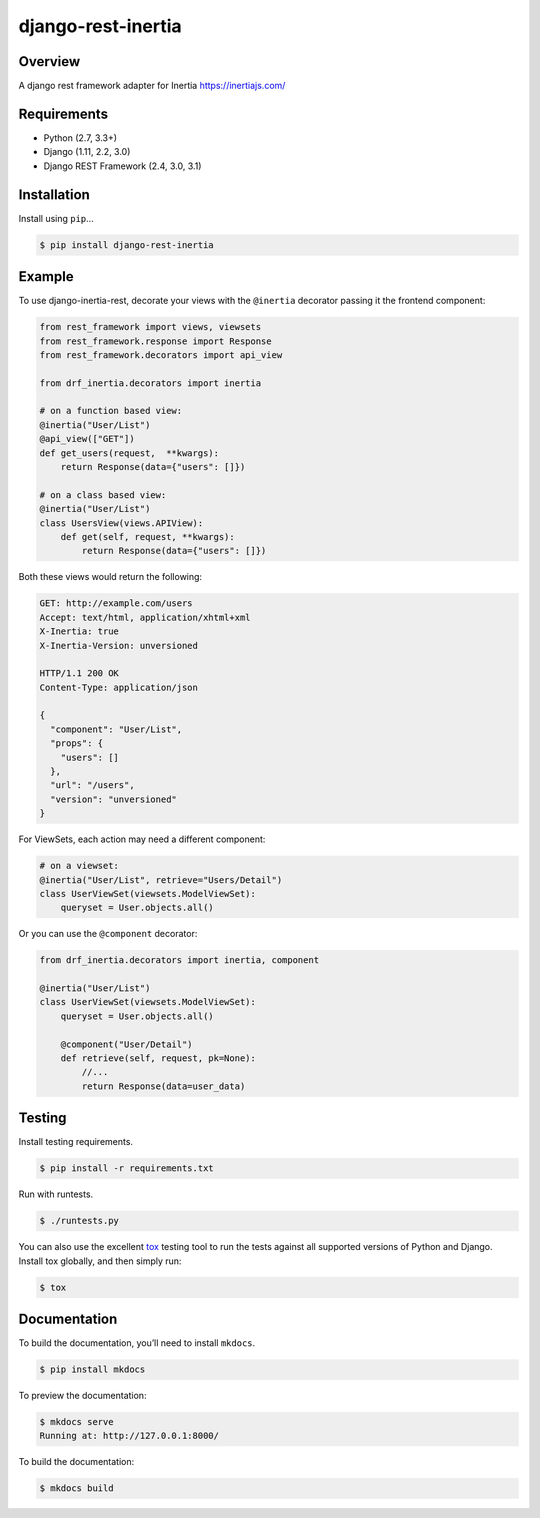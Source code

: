 django-rest-inertia
======================================

|build-status-image| |pypi-version|

Overview
--------

A django rest framework adapter for Inertia https://inertiajs.com/

Requirements
------------

-  Python (2.7, 3.3+)
-  Django (1.11, 2.2, 3.0)
-  Django REST Framework (2.4, 3.0, 3.1)

Installation
------------

Install using ``pip``\ …

.. code:: bash

    $ pip install django-rest-inertia

Example
-------

To use django-inertia-rest, decorate your views with the ``@inertia`` decorator
passing it the frontend component:

.. code:: python

    from rest_framework import views, viewsets
    from rest_framework.response import Response
    from rest_framework.decorators import api_view

    from drf_inertia.decorators import inertia

    # on a function based view:
    @inertia("User/List")
    @api_view(["GET"])
    def get_users(request,  **kwargs):
        return Response(data={"users": []})

    # on a class based view:
    @inertia("User/List")
    class UsersView(views.APIView):
        def get(self, request, **kwargs):
            return Response(data={"users": []})

Both these views would return the following:

.. code:: HTTP

    GET: http://example.com/users
    Accept: text/html, application/xhtml+xml
    X-Inertia: true
    X-Inertia-Version: unversioned

    HTTP/1.1 200 OK
    Content-Type: application/json

    {
      "component": "User/List",
      "props": {
        "users": []
      },
      "url": "/users",
      "version": "unversioned"
    }


For ViewSets, each action may need a different component:

.. code:: python

    # on a viewset:
    @inertia("User/List", retrieve="Users/Detail")
    class UserViewSet(viewsets.ModelViewSet):
        queryset = User.objects.all()

Or you can use the ``@component`` decorator:

.. code:: python

    from drf_inertia.decorators import inertia, component
    
    @inertia("User/List")
    class UserViewSet(viewsets.ModelViewSet):
        queryset = User.objects.all()

        @component("User/Detail")
        def retrieve(self, request, pk=None):
            //...
            return Response(data=user_data)


Testing
-------

Install testing requirements.

.. code:: bash

    $ pip install -r requirements.txt

Run with runtests.

.. code:: bash

    $ ./runtests.py

You can also use the excellent `tox`_ testing tool to run the tests
against all supported versions of Python and Django. Install tox
globally, and then simply run:

.. code:: bash

    $ tox

Documentation
-------------

To build the documentation, you’ll need to install ``mkdocs``.

.. code:: bash

    $ pip install mkdocs

To preview the documentation:

.. code:: bash

    $ mkdocs serve
    Running at: http://127.0.0.1:8000/

To build the documentation:

.. code:: bash

    $ mkdocs build

.. _tox: http://tox.readthedocs.org/en/latest/

.. |build-status-image| image:: https://secure.travis-ci.org/rojoca/django-rest-inertia.svg?branch=master
   :target: http://travis-ci.org/rojoca/django-rest-inertia?branch=master
.. |pypi-version| image:: https://img.shields.io/pypi/v/django-rest-inertia.svg
   :target: https://pypi.python.org/pypi/django-rest-inertia
